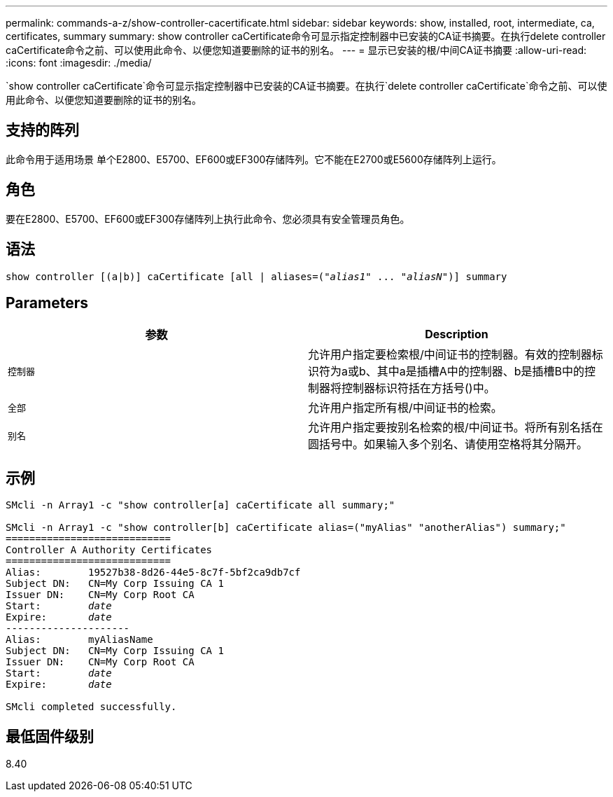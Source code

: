 ---
permalink: commands-a-z/show-controller-cacertificate.html 
sidebar: sidebar 
keywords: show, installed, root, intermediate, ca, certificates, summary 
summary: show controller caCertificate命令可显示指定控制器中已安装的CA证书摘要。在执行delete controller caCertificate命令之前、可以使用此命令、以便您知道要删除的证书的别名。 
---
= 显示已安装的根/中间CA证书摘要
:allow-uri-read: 
:icons: font
:imagesdir: ./media/


[role="lead"]
`show controller caCertificate`命令可显示指定控制器中已安装的CA证书摘要。在执行`delete controller caCertificate`命令之前、可以使用此命令、以便您知道要删除的证书的别名。



== 支持的阵列

此命令用于适用场景 单个E2800、E5700、EF600或EF300存储阵列。它不能在E2700或E5600存储阵列上运行。



== 角色

要在E2800、E5700、EF600或EF300存储阵列上执行此命令、您必须具有安全管理员角色。



== 语法

[listing, subs="+macros"]
----
show controller [(a|b)] caCertificate [all | aliases=pass:quotes[("_alias1_" ... "_aliasN_")]] summary
----


== Parameters

[cols="2*"]
|===
| 参数 | Description 


 a| 
`控制器`
 a| 
允许用户指定要检索根/中间证书的控制器。有效的控制器标识符为a或b、其中a是插槽A中的控制器、b是插槽B中的控制器将控制器标识符括在方括号()中。



 a| 
`全部`
 a| 
允许用户指定所有根/中间证书的检索。



 a| 
`别名`
 a| 
允许用户指定要按别名检索的根/中间证书。将所有别名括在圆括号中。如果输入多个别名、请使用空格将其分隔开。

|===


== 示例

[listing, subs="+macros"]
----

SMcli -n Array1 -c "show controller[a] caCertificate all summary;"

SMcli -n Array1 -c "show controller[b] caCertificate alias=("myAlias" "anotherAlias") summary;"
============================
Controller A Authority Certificates
============================
Alias:        19527b38-8d26-44e5-8c7f-5bf2ca9db7cf
Subject DN:   CN=My Corp Issuing CA 1
Issuer DN:    CN=My Corp Root CA
pass:quotes[Start:        _date_]
pass:quotes[Expire:       _date_]
---------------------
Alias:        myAliasName
Subject DN:   CN=My Corp Issuing CA 1
Issuer DN:    CN=My Corp Root CA
pass:quotes[Start:        _date_]
pass:quotes[Expire:       _date_]

SMcli completed successfully.
----


== 最低固件级别

8.40
